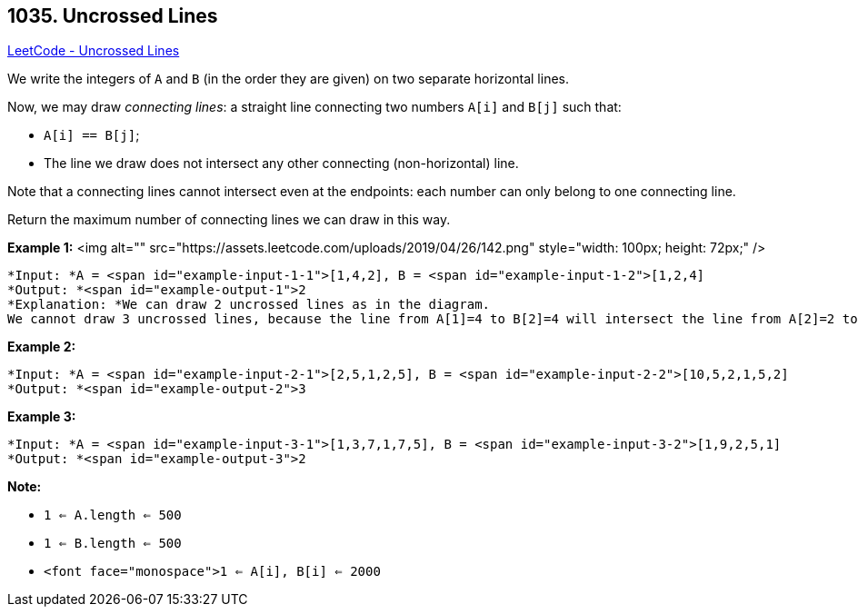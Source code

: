 == 1035. Uncrossed Lines

https://leetcode.com/problems/uncrossed-lines/[LeetCode - Uncrossed Lines]

We write the integers of `A` and `B` (in the order they are given) on two separate horizontal lines.

Now, we may draw _connecting lines_: a straight line connecting two numbers `A[i]` and `B[j]` such that:


* `A[i] == B[j]`;
* The line we draw does not intersect any other connecting (non-horizontal) line.


Note that a connecting lines cannot intersect even at the endpoints: each number can only belong to one connecting line.

Return the maximum number of connecting lines we can draw in this way.

 

*Example 1:*
<img alt="" src="https://assets.leetcode.com/uploads/2019/04/26/142.png" style="width: 100px; height: 72px;" />
[subs="verbatim,quotes"]
----
*Input: *A = <span id="example-input-1-1">[1,4,2], B = <span id="example-input-1-2">[1,2,4]
*Output: *<span id="example-output-1">2
*Explanation: *We can draw 2 uncrossed lines as in the diagram.
We cannot draw 3 uncrossed lines, because the line from A[1]=4 to B[2]=4 will intersect the line from A[2]=2 to B[1]=2.
----


*Example 2:*

[subs="verbatim,quotes"]
----
*Input: *A = <span id="example-input-2-1">[2,5,1,2,5], B = <span id="example-input-2-2">[10,5,2,1,5,2]
*Output: *<span id="example-output-2">3
----


*Example 3:*

[subs="verbatim,quotes"]
----
*Input: *A = <span id="example-input-3-1">[1,3,7,1,7,5], B = <span id="example-input-3-2">[1,9,2,5,1]
*Output: *<span id="example-output-3">2
----

 



*Note:*


* `1 <= A.length <= 500`
* `1 <= B.length <= 500`
* `<font face="monospace">1 <= A[i], B[i] <= 2000`


